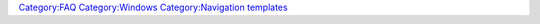 .. raw:: mediawiki

   {{Navbox
   |title = [[Frequently Asked Questions]] (FAQ) for [[Windows]] users about {{VLC}}
   |list1=[[WindowsFAQ-0.8.x]], [[WindowsFAQ-0.9.x]], [[WindowsFAQ-1.0.x]], [[WindowsFAQ-1.1.x]], [[WindowsFAQ-2.0.x]], [[WindowsFAQ-2.1.x]], ''WindowsFAQ-2.2.x''
   }}

`Category:FAQ <Category:FAQ>`__ `Category:Windows <Category:Windows>`__ `Category:Navigation templates <Category:Navigation_templates>`__
